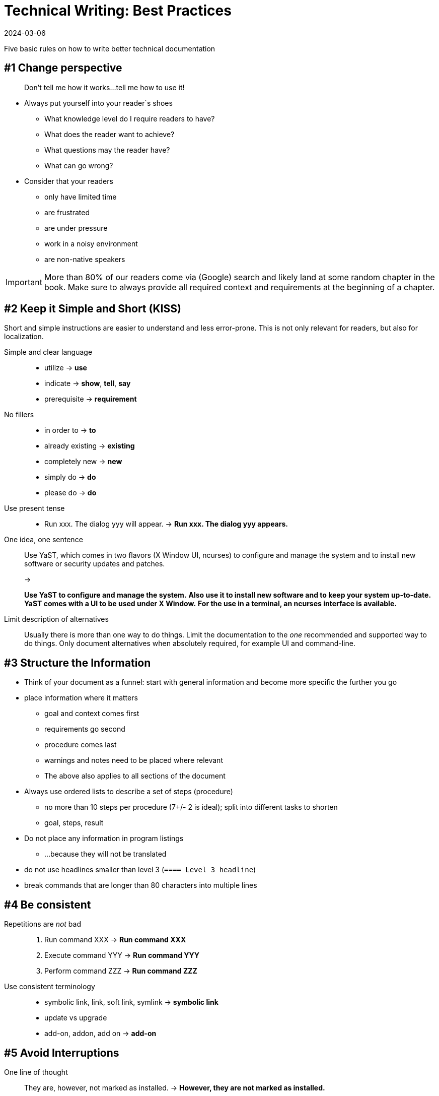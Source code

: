 = Technical Writing: Best Practices
:revdate: 2024-03-06
:page-revdate: {revdate}

Five basic rules on how to write better technical documentation

== #1 Change perspective

____
Don't tell me how it works...tell me how to use it!
____

* Always put yourself into your reader`s shoes
** What knowledge level do I require readers to have?
** What does the reader want to achieve?
** What questions may the reader have?
** What can go wrong?
* Consider that your readers
** only have limited time
** are frustrated
** are under pressure
** work in a noisy environment
** are non-native speakers


[IMPORTANT]
====
More than 80% of our readers come via (Google) search and likely land at some random chapter in the book.
Make sure to always provide all required context and requirements at the beginning of a chapter.
====




== #2 Keep it Simple and Short (KISS)

Short and simple instructions are easier to understand and less error-prone.
This is not only relevant for readers, but also for localization.

Simple and clear language::
+
* utilize -> *use*
* indicate -> *show*, *tell*, *say*
* prerequisite -> *requirement*
+
No fillers::
+
* in order to -> *to*
* already existing -> *existing*
* completely new -> *new*
* simply do -> *do*
* please do -> *do*
+
Use present tense::
+
* Run xxx. The dialog yyy will appear. -> *Run xxx. The dialog yyy appears.*
+
One idea, one sentence::
+
Use YaST, which comes in two flavors (X Window UI, ncurses) to configure and manage the system and to install new software or security updates and patches.
+
->
+
*Use YaST to configure and manage the system.*
*Also use it to install new software and to keep your system up-to-date.*
*YaST comes with a UI to be used under X Window.*
*For the use in a terminal, an ncurses interface is available.*
+
Limit description of alternatives::
+
Usually there is more than one way to do things.
Limit the documentation to the _one_ recommended and supported way to do things.
Only document alternatives when absolutely required, for example UI and command-line.

== #3 Structure the Information

* Think of your document as a funnel: start with general information and become more specific the further you go
* place information where it matters
** goal and context comes first
** requirements go second
** procedure comes last
** warnings and notes need to be placed where relevant
** The above also applies to all sections of the document
* Always use ordered lists to describe a set of steps (procedure)
** no more than 10 steps per procedure (7+/- 2 is ideal); split into different tasks to shorten
** goal, steps, result
* Do not place any information in program listings
** ...because they will not be translated
* do not use headlines smaller than level 3 (`==== Level 3 headline`)
* break commands that are longer than 80 characters into multiple lines

== #4 Be consistent

Repetitions are _not_ bad::
+
. Run command XXX -> *Run command XXX*
. Execute command YYY -> *Run command YYY*
. Perform command ZZZ -> *Run command ZZZ*
+
Use consistent terminology::
+
* symbolic link, link, soft link, symlink -> *symbolic link*
* update vs upgrade
* add-on, addon, add on -> *add-on*

== #5 Avoid Interruptions

One line of thought::
+
They are, however, not marked as installed. -> *However, they are not marked as installed.*
+
Do not split verbs::
+
Shut the server down. -> *Shut down the server.*
